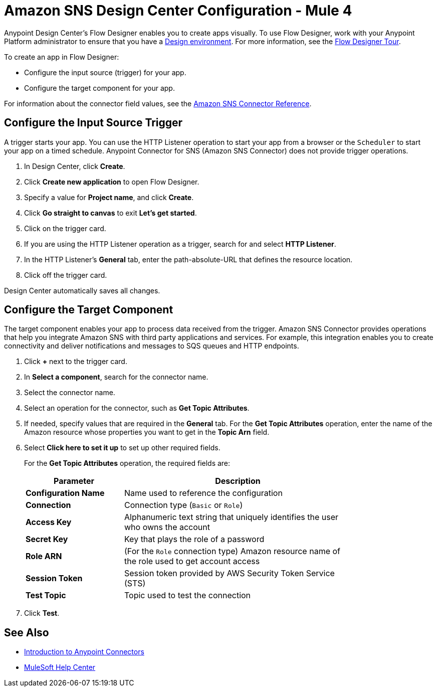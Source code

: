 = Amazon SNS Design Center Configuration - Mule 4

Anypoint Design Center's Flow Designer enables you to create apps visually. To use Flow Designer, work with your Anypoint Platform administrator to ensure that you have a xref:access-management::environments.adoc#to-create-a-new-environment[Design environment]. For more information, see the
xref:design-center::fd-tour.adoc[Flow Designer Tour].

To create an app in Flow Designer:

* Configure the input source (trigger) for your app.
* Configure the target component for your app.

For information about the connector field values, see
the xref:amazon-sns-connector-reference.adoc[Amazon SNS Connector Reference].

== Configure the Input Source Trigger

A trigger starts your app. You can use the HTTP Listener operation to start your app from a browser or the `Scheduler` to start your app on a timed schedule. Anypoint Connector for SNS (Amazon SNS Connector) does not provide trigger operations.

. In Design Center, click *Create*.
. Click *Create new application* to open Flow Designer.
. Specify a value for *Project name*, and click *Create*.
. Click *Go straight to canvas* to exit *Let's get started*.
. Click on the trigger card.
. If you are using the HTTP Listener operation as a trigger, search for and select *HTTP Listener*.
. In the HTTP Listener's *General* tab, enter the path-absolute-URL that defines the resource location.
. Click off the trigger card.

Design Center automatically saves all changes.

== Configure the Target Component

The target component enables your app to process data received from the trigger. Amazon SNS Connector provides operations that help you integrate Amazon SNS with third party applications and services. For example, this integration enables you to create connectivity and deliver notifications and messages to SQS queues and HTTP endpoints.

. Click *+* next to the trigger card.
. In *Select a component*, search for the connector name.
. Select the connector name.
. Select an operation for the connector, such as *Get Topic Attributes*.
. If needed, specify values that are required in the *General* tab. For the *Get Topic Attributes* operation, enter the name of the Amazon resource whose properties you want to get in the *Topic Arn* field.
. Select *Click here to set it up* to set up other required fields.
+
For the *Get Topic Attributes* operation, the required fields are:
+
[%header,cols="30s,70a",width=80%]
|===
|Parameter |Description
|*Configuration Name* |Name used to reference the configuration
|*Connection* | Connection type (`Basic` or `Role`)
|*Access Key* |Alphanumeric text string that uniquely identifies the user who owns the account
|*Secret Key* |Key that plays the role of a password
|*Role ARN* | (For the `Role` connection type) Amazon resource name of the role used to get account access
|*Session Token* |Session token provided by AWS Security Token Service (STS)
|*Test Topic* |Topic used to test the connection
|===
+
. Click *Test*.

== See Also

* xref:connectors::introduction/introduction-to-anypoint-connectors.adoc[Introduction to Anypoint Connectors]

* https://help.mulesoft.com[MuleSoft Help Center]
